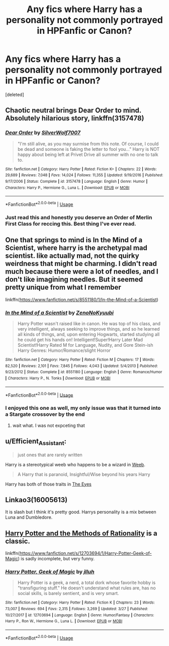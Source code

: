 #+TITLE: Any fics where Harry has a personality not commonly portrayed in HPFanfic or Canon?

* Any fics where Harry has a personality not commonly portrayed in HPFanfic or Canon?
:PROPERTIES:
:Score: 7
:DateUnix: 1576983393.0
:DateShort: 2019-Dec-22
:FlairText: Request
:END:
[deleted]


** Chaotic neutral brings Dear Order to mind. Absolutely hilarious story, linkffn(3157478)
:PROPERTIES:
:Author: machjacob51141
:Score: 7
:DateUnix: 1577002691.0
:DateShort: 2019-Dec-22
:END:

*** [[https://www.fanfiction.net/s/3157478/1/][*/Dear Order/*]] by [[https://www.fanfiction.net/u/197476/SilverWolf7007][/SilverWolf7007/]]

#+begin_quote
  "I'm still alive, as you may surmise from this note. Of course, I could be dead and someone is faking the letter to fool you..." Harry is NOT happy about being left at Privet Drive all summer with no one to talk to.
#+end_quote

^{/Site/:} ^{fanfiction.net} ^{*|*} ^{/Category/:} ^{Harry} ^{Potter} ^{*|*} ^{/Rated/:} ^{Fiction} ^{K+} ^{*|*} ^{/Chapters/:} ^{22} ^{*|*} ^{/Words/:} ^{29,689} ^{*|*} ^{/Reviews/:} ^{7,048} ^{*|*} ^{/Favs/:} ^{14,024} ^{*|*} ^{/Follows/:} ^{11,355} ^{*|*} ^{/Updated/:} ^{9/19/2016} ^{*|*} ^{/Published/:} ^{9/17/2006} ^{*|*} ^{/Status/:} ^{Complete} ^{*|*} ^{/id/:} ^{3157478} ^{*|*} ^{/Language/:} ^{English} ^{*|*} ^{/Genre/:} ^{Humor} ^{*|*} ^{/Characters/:} ^{Harry} ^{P.,} ^{Hermione} ^{G.,} ^{Luna} ^{L.} ^{*|*} ^{/Download/:} ^{[[http://www.ff2ebook.com/old/ffn-bot/index.php?id=3157478&source=ff&filetype=epub][EPUB]]} ^{or} ^{[[http://www.ff2ebook.com/old/ffn-bot/index.php?id=3157478&source=ff&filetype=mobi][MOBI]]}

--------------

*FanfictionBot*^{2.0.0-beta} | [[https://github.com/tusing/reddit-ffn-bot/wiki/Usage][Usage]]
:PROPERTIES:
:Author: FanfictionBot
:Score: 2
:DateUnix: 1577002707.0
:DateShort: 2019-Dec-22
:END:


*** Just read this and honestly you deserve an Order of Merlin First Class for reccing this. Best thing I've ever read.
:PROPERTIES:
:Score: 1
:DateUnix: 1577020420.0
:DateShort: 2019-Dec-22
:END:


** One that springs to mind is In the Mind of a Scientist, where harry is the archetypal mad scientist. like actually mad, not the quirky weirdness that might be charming. I didn't read much because there were a lot of needles, and I don't like imagining needles. But it seemed pretty unique from what I remember

linkffn([[https://www.fanfiction.net/s/8551180/1/In-the-Mind-of-a-Scientist]])
:PROPERTIES:
:Author: rexvhbkjnhiugk
:Score: 4
:DateUnix: 1576987160.0
:DateShort: 2019-Dec-22
:END:

*** [[https://www.fanfiction.net/s/8551180/1/][*/In the Mind of a Scientist/*]] by [[https://www.fanfiction.net/u/1345000/ZenoNoKyuubi][/ZenoNoKyuubi/]]

#+begin_quote
  Harry Potter wasn't raised like in canon. He was top of his class, and very intelligent, always seeking to improve things, and so he learned all kinds of things, and, upon entering Hogwarts, started studying all he could get his hands on! Intelligent!Super!Harry Later Mad Scientist!Harry Rated M for Language, Nudity, and Gore Stein-ish Harry Genres: Humor/Romance/slight Horror
#+end_quote

^{/Site/:} ^{fanfiction.net} ^{*|*} ^{/Category/:} ^{Harry} ^{Potter} ^{*|*} ^{/Rated/:} ^{Fiction} ^{M} ^{*|*} ^{/Chapters/:} ^{17} ^{*|*} ^{/Words/:} ^{82,520} ^{*|*} ^{/Reviews/:} ^{2,101} ^{*|*} ^{/Favs/:} ^{7,845} ^{*|*} ^{/Follows/:} ^{4,043} ^{*|*} ^{/Updated/:} ^{5/4/2013} ^{*|*} ^{/Published/:} ^{9/23/2012} ^{*|*} ^{/Status/:} ^{Complete} ^{*|*} ^{/id/:} ^{8551180} ^{*|*} ^{/Language/:} ^{English} ^{*|*} ^{/Genre/:} ^{Romance/Humor} ^{*|*} ^{/Characters/:} ^{Harry} ^{P.,} ^{N.} ^{Tonks} ^{*|*} ^{/Download/:} ^{[[http://www.ff2ebook.com/old/ffn-bot/index.php?id=8551180&source=ff&filetype=epub][EPUB]]} ^{or} ^{[[http://www.ff2ebook.com/old/ffn-bot/index.php?id=8551180&source=ff&filetype=mobi][MOBI]]}

--------------

*FanfictionBot*^{2.0.0-beta} | [[https://github.com/tusing/reddit-ffn-bot/wiki/Usage][Usage]]
:PROPERTIES:
:Author: FanfictionBot
:Score: 3
:DateUnix: 1576987203.0
:DateShort: 2019-Dec-22
:END:


*** I enjoyed this one as well, my only issue was that it turned into a Stargate crossover by the end
:PROPERTIES:
:Author: Kazuto2025_2
:Score: 2
:DateUnix: 1577288966.0
:DateShort: 2019-Dec-25
:END:

**** wait what. I was not expceting that
:PROPERTIES:
:Author: rexvhbkjnhiugk
:Score: 1
:DateUnix: 1577416867.0
:DateShort: 2019-Dec-27
:END:


** u/Efficient_Assistant:
#+begin_quote
  just ones that are rarely written
#+end_quote

Harry is a stereotypical weeb who happens to be a wizard in [[https://archiveofourown.org/works/19064155/chapters/45285463][Weeb]].

#+begin_quote
  A Harry that is paranoid, Insightful/Wise beyond his years Harry
#+end_quote

Harry has both of those traits in [[https://www.fanfiction.net/s/9767473/1/The-Eyes][The Eyes]]
:PROPERTIES:
:Author: Efficient_Assistant
:Score: 5
:DateUnix: 1577017888.0
:DateShort: 2019-Dec-22
:END:


** Linkao3(16005613)

It is slash but I think it's pretty good. Harrys personality is a mix between Luna and Dumbledore.
:PROPERTIES:
:Author: Lieyanto
:Score: 2
:DateUnix: 1577016221.0
:DateShort: 2019-Dec-22
:END:


** [[http://www.hpmor.com][Harry Potter and the Methods of Rationality]] is a classic.

linkffn([[https://www.fanfiction.net/s/12703694/1/Harry-Potter-Geek-of-Magic]]) is sadly incomplete, but very funny.
:PROPERTIES:
:Author: MTheLoud
:Score: 2
:DateUnix: 1576984099.0
:DateShort: 2019-Dec-22
:END:

*** [[https://www.fanfiction.net/s/12703694/1/][*/Harry Potter, Geek of Magic/*]] by [[https://www.fanfiction.net/u/9395907/jlluh][/jlluh/]]

#+begin_quote
  Harry Potter is a geek, a nerd, a total dork whose favorite hobby is "transfiguring stuff." He doesn't understand what rules are, has no social skills, is barely sentient, and is very smart.
#+end_quote

^{/Site/:} ^{fanfiction.net} ^{*|*} ^{/Category/:} ^{Harry} ^{Potter} ^{*|*} ^{/Rated/:} ^{Fiction} ^{K} ^{*|*} ^{/Chapters/:} ^{23} ^{*|*} ^{/Words/:} ^{73,007} ^{*|*} ^{/Reviews/:} ^{694} ^{*|*} ^{/Favs/:} ^{2,315} ^{*|*} ^{/Follows/:} ^{3,269} ^{*|*} ^{/Updated/:} ^{3/27} ^{*|*} ^{/Published/:} ^{10/27/2017} ^{*|*} ^{/id/:} ^{12703694} ^{*|*} ^{/Language/:} ^{English} ^{*|*} ^{/Genre/:} ^{Humor/Fantasy} ^{*|*} ^{/Characters/:} ^{Harry} ^{P.,} ^{Ron} ^{W.,} ^{Hermione} ^{G.,} ^{Luna} ^{L.} ^{*|*} ^{/Download/:} ^{[[http://www.ff2ebook.com/old/ffn-bot/index.php?id=12703694&source=ff&filetype=epub][EPUB]]} ^{or} ^{[[http://www.ff2ebook.com/old/ffn-bot/index.php?id=12703694&source=ff&filetype=mobi][MOBI]]}

--------------

*FanfictionBot*^{2.0.0-beta} | [[https://github.com/tusing/reddit-ffn-bot/wiki/Usage][Usage]]
:PROPERTIES:
:Author: FanfictionBot
:Score: 1
:DateUnix: 1576984124.0
:DateShort: 2019-Dec-22
:END:
